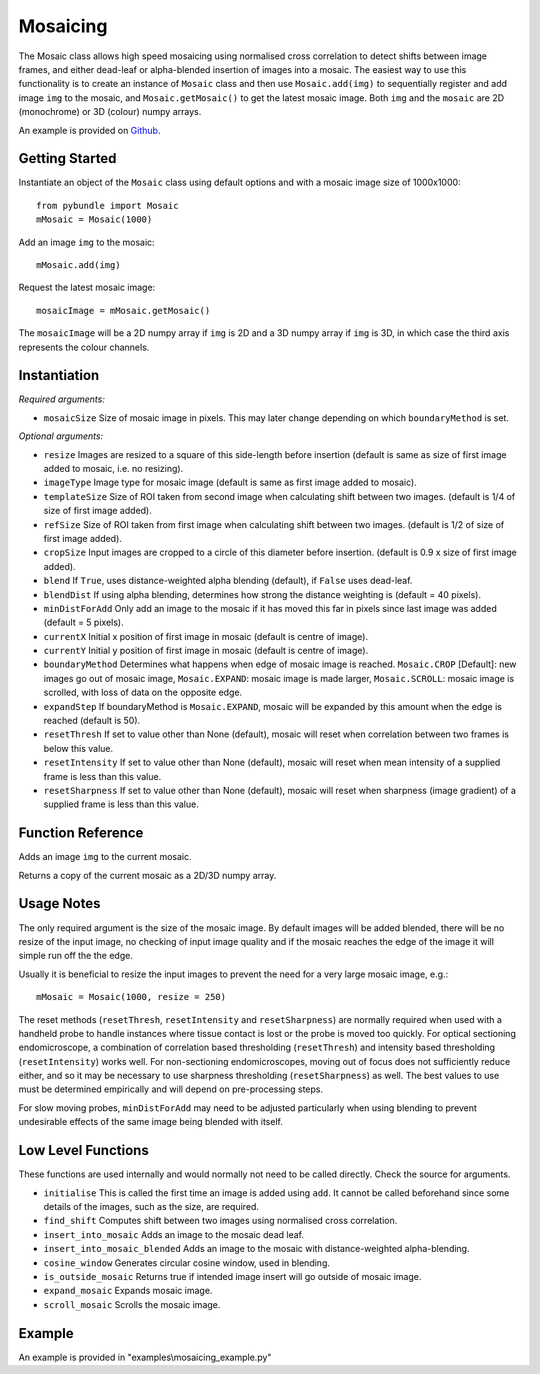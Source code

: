 Mosaicing
====================================
The Mosaic class allows high speed mosaicing using normalised cross correlation to detect shifts between image frames, 
and either dead-leaf or alpha-blended insertion of images into a mosaic. 
The easiest way to use this functionality is to create an instance of ``Mosaic`` class and then use ``Mosaic.add(img)`` to 
sequentially register and add image ``img`` to the mosaic,	 and ``Mosaic.getMosaic()`` to get the latest mosaic image. 
Both ``img`` and the ``mosaic`` are 2D (monochrome) or 3D (colour) numpy arrays.

An example is provided on `Github <examples\\mosaicing_example.py>`_.

^^^^^^^^^^^^^^^
Getting Started
^^^^^^^^^^^^^^^

Instantiate an object of the ``Mosaic`` class using default options and with a mosaic image size of 1000x1000::

    from pybundle import Mosaic
    mMosaic = Mosaic(1000)

Add an image ``img`` to the mosaic::

    mMosaic.add(img) 

Request the latest mosaic image::

    mosaicImage = mMosaic.getMosaic()

The ``mosaicImage`` will be a 2D numpy array if ``img`` is 2D and a 3D numpy array if ``img`` is 3D, in which case the third axis represents the colour channels.	


^^^^^^^^^^^^^
Instantiation
^^^^^^^^^^^^^

.. py:function:: Mosaic(mosaicSize [, resize=None, imageType=None, templateSize=None, refSize = None, cropSize = None, blend = True, minDistForAdd = 5, currentX = None, currentY = None, boundaryMethod = CROP, expandStep = 50, resetThresh = None, resetIntensity = None, resetSharpness = None])


*Required arguments:*

* ``mosaicSize`` Size of mosaic image in pixels. This may later change depending on which ``boundaryMethod`` is set.

*Optional arguments:*

* ``resize`` Images are resized to a square of this side-length before insertion (default is same as size of first image added to mosaic, i.e. no resizing).
* ``imageType`` Image type for mosaic image (default is same as first image added to mosaic).
* ``templateSize`` Size of ROI taken from second image when calculating shift between two images. (default is 1/4 of size of first image added).
* ``refSize`` Size of ROI taken from first image when calculating shift between two images. (default is 1/2 of size of first image added).
* ``cropSize`` Input images are cropped to a circle of this diameter before insertion. (default is 0.9 x size of first image added).
* ``blend`` If ``True``, uses distance-weighted alpha blending (default), if ``False`` uses dead-leaf.
* ``blendDist`` If using alpha blending, determines how strong the distance weighting is (default = 40 pixels).
* ``minDistForAdd`` Only add an image to the mosaic if it has moved this far in pixels since last image was added (default = 5 pixels).
* ``currentX`` Initial x position of first image in mosaic (default is centre of image).
* ``currentY`` Initial y position of first image in mosaic (default is centre of image).
* ``boundaryMethod`` Determines what happens when edge of mosaic image is reached. ``Mosaic.CROP`` [Default]: new images go out of mosaic image, ``Mosaic.EXPAND``: mosaic image is made larger, ``Mosaic.SCROLL``: mosaic image is scrolled, with loss of data on the opposite edge.
* ``expandStep`` If boundaryMethod is ``Mosaic.EXPAND``, mosaic will be expanded by this amount when the edge is reached (default is 50).
* ``resetThresh`` If set to value other than None (default), mosaic will reset when correlation between two frames is below this value.
* ``resetIntensity`` If set to value other than None (default), mosaic will reset when mean intensity of a supplied frame is less than this value.
* ``resetSharpness`` If set to value other than None (default), mosaic will reset when sharpness (image gradient) of a supplied frame is less than this value.

^^^^^^^^^^^^^^^^^^^^
Function Reference
^^^^^^^^^^^^^^^^^^^^

.. py:function:: add(img) 
Adds an image ``img`` to the current mosaic.

.. py:function:: get_mosaic() 

Returns a copy of the current mosaic as a 2D/3D numpy array.

^^^^^^^^^^^^^^^^^^^^
Usage Notes
^^^^^^^^^^^^^^^^^^^^
The only required argument is the size of the mosaic image. By default images will be added blended, there will be no resize of the input image, no checking of input image quality and if the mosaic reaches the edge of the image it will simple run off the the edge.

Usually it is beneficial to resize the input images to prevent the need for a very large mosaic image, e.g.::

    mMosaic = Mosaic(1000, resize = 250)

The reset methods (``resetThresh``, ``resetIntensity`` and ``resetSharpness``) are normally required when used with a handheld probe to handle instances where tissue contact is lost or the probe is moved too quickly. For optical sectioning endomicroscope, a combination of correlation based thresholding (``resetThresh``) and intensity based thresholding (``resetIntensity``) works well. For non-sectioning endomicroscopes, moving out of focus does not sufficiently reduce either, and so it may be necessary to use sharpness thresholding (``resetSharpness``) as well. The best values to use must be determined empirically and will depend on pre-processing steps.

For slow moving probes, ``minDistForAdd`` may need to be adjusted particularly when using blending to prevent undesirable effects of the same image being blended with itself.



^^^^^^^^^^^^^^^^^^^
Low Level Functions
^^^^^^^^^^^^^^^^^^^
These functions are used internally and would normally not need to be called directly. Check the source for arguments.

* ``initialise`` This is called the first time an image is added using ``add``. It cannot be called beforehand since some details of the images, such as the size, are required.
* ``find_shift`` Computes shift between two images using normalised cross correlation.
* ``insert_into_mosaic`` Adds an image to the mosaic dead leaf.
* ``insert_into_mosaic_blended`` Adds an image to the mosaic with distance-weighted alpha-blending.
* ``cosine_window`` Generates circular cosine window, used in blending.
* ``is_outside_mosaic`` Returns true if intended image insert will go outside of mosaic image.
* ``expand_mosaic`` Expands mosaic image.
* ``scroll_mosaic`` Scrolls the mosaic image.

^^^^^^^
Example
^^^^^^^

An example is provided in "examples\\mosaicing_example.py"